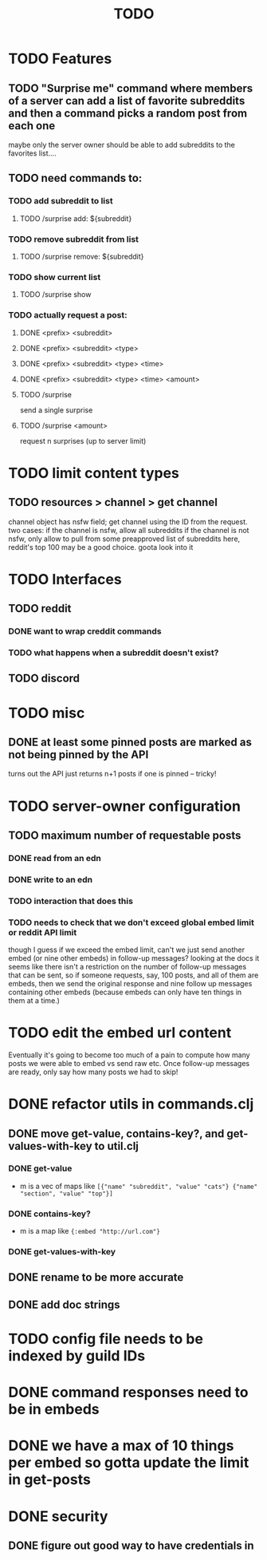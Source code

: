 #+TITLE: TODO

* TODO Features
** TODO "Surprise me" command where members of a server can add a list of favorite subreddits and then a command picks a random post from each one
maybe only the server owner should be able to add subreddits to the favorites list....
** TODO need commands to:
*** TODO add subreddit to list
**** TODO /surprise add: ${subreddit}
*** TODO remove subreddit from list
**** TODO /surprise remove: ${subreddit}
*** TODO show current list
**** TODO /surprise show
*** TODO actually request a post:
**** DONE <prefix> <subreddit>
**** DONE <prefix> <subreddit> <type>
**** DONE <prefix> <subreddit> <type> <time>
**** DONE <prefix> <subreddit> <type> <time> <amount>
**** TODO /surprise
send a single surprise
**** TODO /surprise <amount>
request n surprises (up to server limit)
* TODO limit content types
** TODO resources > channel > get channel
channel object has nsfw field; get channel using the ID from the request. two cases:
    if the channel is nsfw, allow all subreddits
    if the channel is not nsfw, only allow to pull from some preapproved list of subreddits
        here, reddit's top 100 may be a good choice. goota look into it
* TODO Interfaces
** TODO reddit
*** DONE want to wrap creddit commands
*** TODO what happens when a subreddit doesn't exist?
** TODO discord
* TODO misc
** DONE at least some pinned posts are marked as not being pinned by the API
turns out the API just returns n+1 posts if one is pinned -- tricky!
* TODO server-owner configuration
** TODO maximum number of requestable posts
*** DONE read from an edn
*** DONE write to an edn
*** TODO interaction that does this
*** TODO needs to check that we don't exceed global embed limit or reddit API limit
though I guess if we exceed the embed limit, can't we just send another embed
(or nine other embeds) in follow-up messages? looking at the docs it seems like
there isn't a restriction on the number of follow-up messages that can be sent,
so if someone requests, say, 100 posts, and all of them are embeds, then we send
the original response and nine follow up messages containing other embeds
(because embeds can only have ten things in them at a time.)
* TODO edit the embed url content
Eventually it's going to become too much of a pain to compute how many posts we
were able to embed vs send raw etc. Once follow-up messages are ready, only say
how many posts we had to skip!
* DONE refactor utils in commands.clj
** DONE move get-value, contains-key?, and get-values-with-key to util.clj
*** DONE get-value
- m is a vec of maps like =[{"name" "subreddit", "value" "cats"} {"name" "section", "value" "top"}]=
*** DONE contains-key?
- m is a map like ={:embed "http://url.com"}=
*** DONE get-values-with-key
** DONE rename to be more accurate
** DONE add doc strings
* TODO config file needs to be indexed by guild IDs
* DONE command responses need to be in embeds
* DONE we have a max of 10 things per embed so gotta update the limit in get-posts
* DONE security
** DONE figure out good way to have credentials in
